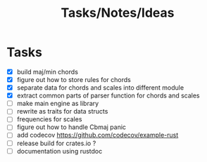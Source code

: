 #+TITLE: Tasks/Notes/Ideas

* Tasks
    - [X] build maj/min chords
    - [X] figure out how to store rules for chords
    - [X] separate data for chords and scales into different module
    - [X] extract common parts of parser function for chords and scales
    - [ ] make main engine as library
    - [ ] rewrite as traits for data structs
    - [ ] frequencies for scales
    - [ ] figure out how to handle Cbmaj panic
    - [ ] add codecov https://github.com/codecov/example-rust
    - [ ] release build for crates.io ?
    - [ ] documentation using rustdoc
